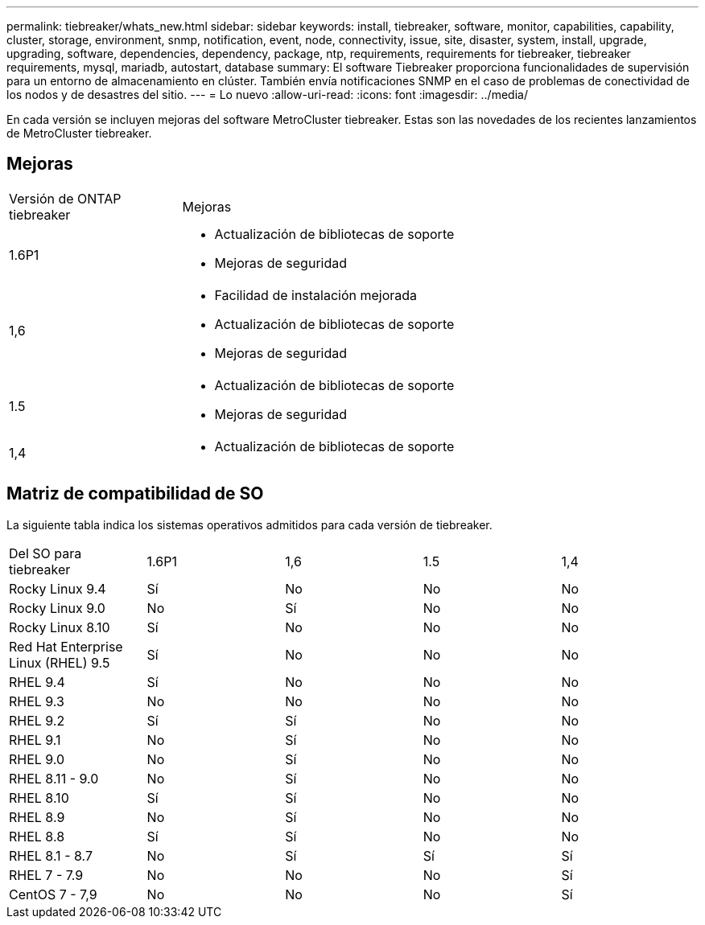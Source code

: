 ---
permalink: tiebreaker/whats_new.html 
sidebar: sidebar 
keywords: install, tiebreaker, software, monitor, capabilities, capability, cluster, storage, environment, snmp, notification, event, node, connectivity, issue, site, disaster, system, install, upgrade, upgrading, software, dependencies, dependency, package, ntp, requirements, requirements for tiebreaker, tiebreaker requirements, mysql, mariadb, autostart, database 
summary: El software Tiebreaker proporciona funcionalidades de supervisión para un entorno de almacenamiento en clúster. También envía notificaciones SNMP en el caso de problemas de conectividad de los nodos y de desastres del sitio. 
---
= Lo nuevo
:allow-uri-read: 
:icons: font
:imagesdir: ../media/


[role="lead lead"]
En cada versión se incluyen mejoras del software MetroCluster tiebreaker. Estas son las novedades de los recientes lanzamientos de MetroCluster tiebreaker.



== Mejoras

[cols="25,75"]
|===


| Versión de ONTAP tiebreaker | Mejoras 


 a| 
1.6P1
 a| 
* Actualización de bibliotecas de soporte
* Mejoras de seguridad




 a| 
1,6
 a| 
* Facilidad de instalación mejorada
* Actualización de bibliotecas de soporte
* Mejoras de seguridad




 a| 
1.5
 a| 
* Actualización de bibliotecas de soporte
* Mejoras de seguridad




 a| 
1,4
 a| 
* Actualización de bibliotecas de soporte


|===


== Matriz de compatibilidad de SO

La siguiente tabla indica los sistemas operativos admitidos para cada versión de tiebreaker.

|===


| Del SO para tiebreaker | 1.6P1 | 1,6 | 1.5 | 1,4 


 a| 
Rocky Linux 9.4
 a| 
Sí
 a| 
No
 a| 
No
 a| 
No



 a| 
Rocky Linux 9.0
 a| 
No
 a| 
Sí
 a| 
No
 a| 
No



 a| 
Rocky Linux 8.10
 a| 
Sí
 a| 
No
 a| 
No
 a| 
No



 a| 
Red Hat Enterprise Linux (RHEL) 9.5
 a| 
Sí
 a| 
No
 a| 
No
 a| 
No



 a| 
RHEL 9.4
 a| 
Sí
 a| 
No
 a| 
No
 a| 
No



 a| 
RHEL 9.3
 a| 
No
 a| 
No
 a| 
No
 a| 
No



 a| 
RHEL 9.2
 a| 
Sí
 a| 
Sí
 a| 
No
 a| 
No



 a| 
RHEL 9.1
 a| 
No
 a| 
Sí
 a| 
No
 a| 
No



 a| 
RHEL 9.0
 a| 
No
 a| 
Sí
 a| 
No
 a| 
No



 a| 
RHEL 8.11 - 9.0
 a| 
No
 a| 
Sí
 a| 
No
 a| 
No



 a| 
RHEL 8.10
 a| 
Sí
 a| 
Sí
 a| 
No
 a| 
No



 a| 
RHEL 8.9
 a| 
No
 a| 
Sí
 a| 
No
 a| 
No



 a| 
RHEL 8.8
 a| 
Sí
 a| 
Sí
 a| 
No
 a| 
No



 a| 
RHEL 8.1 - 8.7
 a| 
No
 a| 
Sí
 a| 
Sí
 a| 
Sí



 a| 
RHEL 7 - 7.9
 a| 
No
 a| 
No
 a| 
No
 a| 
Sí



 a| 
CentOS 7 - 7,9
 a| 
No
 a| 
No
 a| 
No
 a| 
Sí

|===